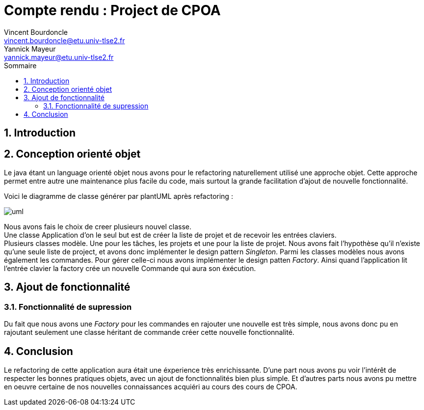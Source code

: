 = Compte rendu : Project de CPOA
Vincent Bourdoncle <vincent.bourdoncle@etu.univ-tlse2.fr>; Yannick Mayeur <yannick.mayeur@etu.univ-tlse2.fr>
:toc: left
:toc-title: Sommaire
:numbered:
:source-highlighter: pygments
:imagesdir: assets/images

== Introduction


== Conception orienté objet
Le java étant un language orienté objet nous avons pour le refactoring naturellement utilisé
une approche objet. Cette approche permet entre autre une maintenance plus facile du code, mais
surtout la grande facilitation d'ajout de nouvelle fonctionnalité.

Voici le diagramme de classe générer par plantUML après refactoring :

image::uml.png[]

Nous avons fais le choix de creer plusieurs nouvel classe. +
Une classe Application d'on le seul but est de créer la liste de projet et de recevoir
les entrées claviers. +
Plusieurs classes modèle. Une pour les tâches, les projets et une pour la liste de projet.
Nous avons fait l'hypothèse qu'il n'existe qu'une seule liste de project, et avons donc
implémenter le design pattern _Singleton_. Parmi les classes modèles nous avons également les
commandes. Pour gérer celle-ci nous avons implémenter le design patten _Factory_. Ainsi
quand l'application lit l'entrée clavier la factory crée un nouvelle Commande qui aura son
éxécution.

== Ajout de fonctionnalité

=== Fonctionnalité de supression
Du fait que nous avons une _Factory_ pour les commandes en rajouter une nouvelle est très
simple, nous avons donc pu en rajoutant seulement une classe héritant de commande créer cette
nouvelle fonctionnalité.

== Conclusion
Le refactoring de cette application aura était une éxperience très enrichissante. D'une part
nous avons pu voir l'intérêt de respecter les bonnes pratiques objets, avec un ajout de
fonctionnalités bien plus simple. Et d'autres parts nous avons pu mettre en oeuvre certaine
de nos nouvelles connaissances acquiéri au cours des cours de CPOA.
